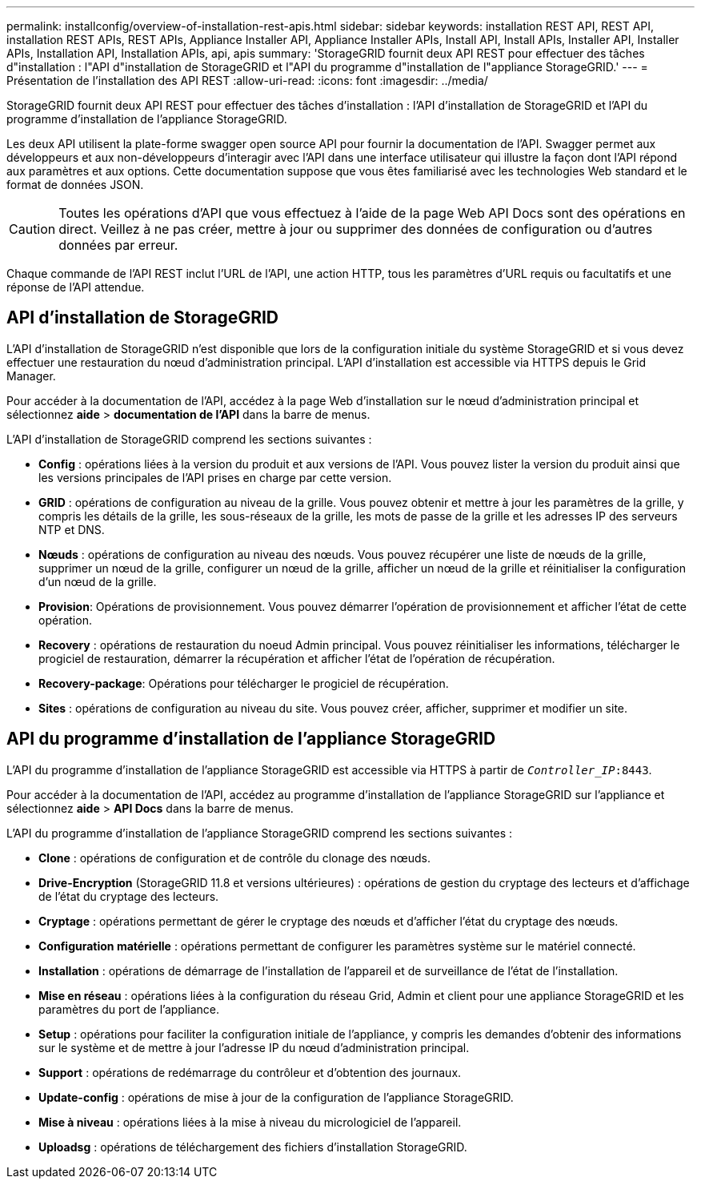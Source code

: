 ---
permalink: installconfig/overview-of-installation-rest-apis.html 
sidebar: sidebar 
keywords: installation REST API, REST API, installation REST APIs, REST APIs, Appliance Installer API, Appliance Installer APIs, Install API, Install APIs, Installer API, Installer APIs, Installation API, Installation APIs, api, apis 
summary: 'StorageGRID fournit deux API REST pour effectuer des tâches d"installation : l"API d"installation de StorageGRID et l"API du programme d"installation de l"appliance StorageGRID.' 
---
= Présentation de l'installation des API REST
:allow-uri-read: 
:icons: font
:imagesdir: ../media/


[role="lead"]
StorageGRID fournit deux API REST pour effectuer des tâches d'installation : l'API d'installation de StorageGRID et l'API du programme d'installation de l'appliance StorageGRID.

Les deux API utilisent la plate-forme swagger open source API pour fournir la documentation de l'API. Swagger permet aux développeurs et aux non-développeurs d'interagir avec l'API dans une interface utilisateur qui illustre la façon dont l'API répond aux paramètres et aux options. Cette documentation suppose que vous êtes familiarisé avec les technologies Web standard et le format de données JSON.


CAUTION: Toutes les opérations d'API que vous effectuez à l'aide de la page Web API Docs sont des opérations en direct. Veillez à ne pas créer, mettre à jour ou supprimer des données de configuration ou d'autres données par erreur.

Chaque commande de l'API REST inclut l'URL de l'API, une action HTTP, tous les paramètres d'URL requis ou facultatifs et une réponse de l'API attendue.



== API d'installation de StorageGRID

L'API d'installation de StorageGRID n'est disponible que lors de la configuration initiale du système StorageGRID et si vous devez effectuer une restauration du nœud d'administration principal. L'API d'installation est accessible via HTTPS depuis le Grid Manager.

Pour accéder à la documentation de l'API, accédez à la page Web d'installation sur le nœud d'administration principal et sélectionnez *aide* > *documentation de l'API* dans la barre de menus.

L'API d'installation de StorageGRID comprend les sections suivantes :

* *Config* : opérations liées à la version du produit et aux versions de l'API. Vous pouvez lister la version du produit ainsi que les versions principales de l'API prises en charge par cette version.
* *GRID* : opérations de configuration au niveau de la grille. Vous pouvez obtenir et mettre à jour les paramètres de la grille, y compris les détails de la grille, les sous-réseaux de la grille, les mots de passe de la grille et les adresses IP des serveurs NTP et DNS.
* *Nœuds* : opérations de configuration au niveau des nœuds. Vous pouvez récupérer une liste de nœuds de la grille, supprimer un nœud de la grille, configurer un nœud de la grille, afficher un nœud de la grille et réinitialiser la configuration d'un nœud de la grille.
* *Provision*: Opérations de provisionnement. Vous pouvez démarrer l'opération de provisionnement et afficher l'état de cette opération.
* *Recovery* : opérations de restauration du noeud Admin principal. Vous pouvez réinitialiser les informations, télécharger le progiciel de restauration, démarrer la récupération et afficher l'état de l'opération de récupération.
* *Recovery-package*: Opérations pour télécharger le progiciel de récupération.
* *Sites* : opérations de configuration au niveau du site. Vous pouvez créer, afficher, supprimer et modifier un site.




== API du programme d'installation de l'appliance StorageGRID

L'API du programme d'installation de l'appliance StorageGRID est accessible via HTTPS à partir de `_Controller_IP_:8443`.

Pour accéder à la documentation de l'API, accédez au programme d'installation de l'appliance StorageGRID sur l'appliance et sélectionnez *aide* > *API Docs* dans la barre de menus.

L'API du programme d'installation de l'appliance StorageGRID comprend les sections suivantes :

* *Clone* : opérations de configuration et de contrôle du clonage des nœuds.
* *Drive-Encryption* (StorageGRID 11.8 et versions ultérieures) : opérations de gestion du cryptage des lecteurs et d'affichage de l'état du cryptage des lecteurs.
* *Cryptage* : opérations permettant de gérer le cryptage des nœuds et d'afficher l'état du cryptage des nœuds.
* *Configuration matérielle* : opérations permettant de configurer les paramètres système sur le matériel connecté.
* *Installation* : opérations de démarrage de l'installation de l'appareil et de surveillance de l'état de l'installation.
* *Mise en réseau* : opérations liées à la configuration du réseau Grid, Admin et client pour une appliance StorageGRID et les paramètres du port de l'appliance.
* *Setup* : opérations pour faciliter la configuration initiale de l'appliance, y compris les demandes d'obtenir des informations sur le système et de mettre à jour l'adresse IP du nœud d'administration principal.
* *Support* : opérations de redémarrage du contrôleur et d'obtention des journaux.
* *Update-config* : opérations de mise à jour de la configuration de l'appliance StorageGRID.
* *Mise à niveau* : opérations liées à la mise à niveau du micrologiciel de l'appareil.
* *Uploadsg* : opérations de téléchargement des fichiers d'installation StorageGRID.

